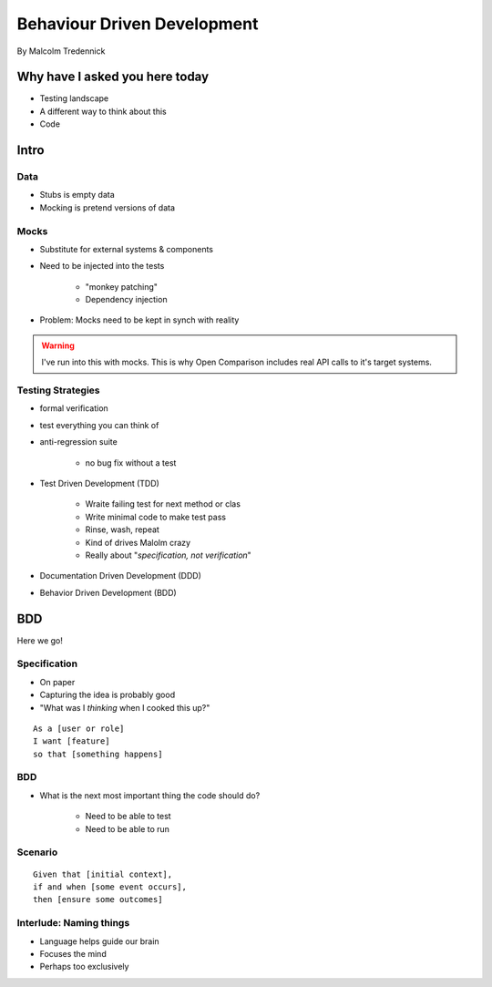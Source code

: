 ==============================
Behaviour Driven Development
==============================

By Malcolm Tredennick

Why have I asked you here today
===============================

* Testing landscape
* A different way to think about this
* Code

Intro
===========

Data
----

* Stubs is empty data
* Mocking is pretend versions of data

Mocks
-----

* Substitute for external systems & components
* Need to be injected into the tests

    * "monkey patching"
    * Dependency injection

* Problem: Mocks need to be kept in synch with reality

.. warning:: I've run into this with mocks. This is why Open Comparison includes real API calls to it's target systems.

Testing Strategies
-------------------------

* formal verification
* test everything you can think of
* anti-regression suite

    * no bug fix without a test
    
* Test Driven Development (TDD)

    * Wraite failing test for next method or clas
    * Write minimal code to make test pass
    * Rinse, wash, repeat
    * Kind of drives Malolm crazy
    * Really about "*specification, not verification*"
    
* Documentation Driven Development (DDD)
* Behavior Driven Development (BDD)

BDD
====

Here we go!

Specification
---------------

* On paper
* Capturing the idea is probably good
* "What was I *thinking* when I cooked this up?"

.. parsed-literal::

    As a [user or role]
    I want [feature]
    so that [something happens]
    
BDD
-----

* What is the next most important thing the code should do?

    * Need to be able to test 
    * Need to be able to run
    
Scenario
--------

.. parsed-literal::

    Given that [initial context],
    if and when [some event occurs],
    then [ensure some outcomes]
    
Interlude: Naming things
-------------------------

* Language helps guide our brain
* Focuses the mind
* Perhaps too exclusively